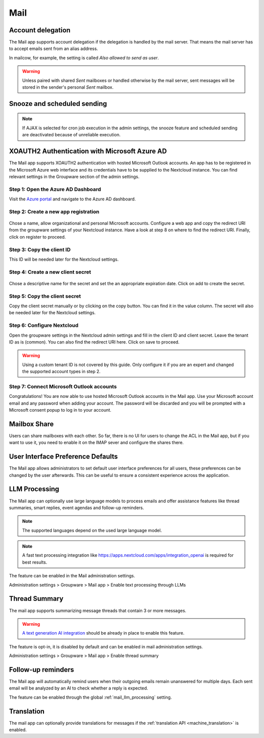 ====
Mail
====

Account delegation
------------------

The Mail app supports account delegation if the delegation is handled by the mail server. That means the mail server has to accept emails sent from an alias address.

In mailcow, for example, the setting is called *Also allowed to send as user*.

.. warning:: Unless paired with shared *Sent* mailboxes or handled otherwise by the mail server, sent messages will be stored in the sender's personal *Sent* mailbox.


Snooze and scheduled sending
----------------------------

.. note:: If AJAX is selected for cron job execution in the admin settings, the snooze feature and scheduled sending are deactivated because of unreliable execution.


XOAUTH2 Authentication with Microsoft Azure AD
----------------------------------------------

.. versionadded:: 3.0.0

The Mail app supports XOAUTH2 authentication with hosted Microsoft Outlook accounts. An app has to be registered in the Microsoft Azure web interface and its credentials have to be supplied to the Nextcloud instance. You can find relevant settings in the Groupware section of the admin settings.

Step 1: Open the Azure AD Dashboard
~~~~~~~~~~~~~~~~~~~~~~~~~~~~~~~~~~~

Visit the `Azure portal <https://portal.azure.com>`_ and navigate to the Azure AD dashboard.

.. figure:: images/azure_xoauth2/1.png

Step 2: Create a new app registration
~~~~~~~~~~~~~~~~~~~~~~~~~~~~~~~~~~~~~

.. figure:: images/azure_xoauth2/2.png

Chose a name, allow organizational and personal Microsoft accounts. Configure a web app and copy the redirect URI from the groupware settings of your Nextcloud instance. Have a look at step 8 on where to find the redirect URI. Finally, click on register to proceed.

.. figure:: images/azure_xoauth2/3.png

Step 3: Copy the client ID
~~~~~~~~~~~~~~~~~~~~~~~~~~

This ID will be needed later for the Nextcloud settings.

.. figure:: images/azure_xoauth2/4.png

Step 4: Create a new client secret
~~~~~~~~~~~~~~~~~~~~~~~~~~~~~~~~~~

.. figure:: images/azure_xoauth2/5.png

Chose a descriptive name for the secret and set the an appropriate expiration date. Click on add to create the secret.

.. figure:: images/azure_xoauth2/6.png

Step 5: Copy the client secret
~~~~~~~~~~~~~~~~~~~~~~~~~~~~~~

Copy the client secret manually or by clicking on the copy button. You can find it in the value column. The secret will also be needed later for the Nextcloud settings.

.. figure:: images/azure_xoauth2/7.png

Step 6: Configure Nextcloud
~~~~~~~~~~~~~~~~~~~~~~~~~~~

Open the groupware settings in the Nextcloud admin settings and fill in the client ID and client secret. Leave the tenant ID as is (common). You can also find the redirect URI here. Click on save to proceed.

.. warning:: Using a custom tenant ID is not covered by this guide. Only configure it if you are an expert and changed the supported account types in step 2.

.. figure:: images/azure_xoauth2/8.png

Step 7: Connect Microsoft Outlook accounts
~~~~~~~~~~~~~~~~~~~~~~~~~~~~~~~~~~~~~~~~~~

Congratulations! You are now able to use hosted Microsoft Outlook accounts in the Mail app. Use your Microsoft account email and any password when adding your account. The password will be discarded and you will be prompted with a Microsoft consent popup to log in to your account.

.. figure:: images/azure_xoauth2/9.png

.. figure:: images/azure_xoauth2/10.png

Mailbox Share
-------------
Users can share mailboxes with each other. So far, there is no UI for users to change the ACL in the Mail app, but if you want to use it, you need to enable it on the IMAP sever and configure the shares there.

.. _mail_ui_defaults:

User Interface Preference Defaults
----------------------------------

.. versionadded:: 5.2

The Mail app allows administrators to set default user interface preferences for all users, these preferences can be changed by the user afterwards. This can be useful to ensure a consistent experience across the application.

.. figure:: images/settings_mail-ui-defaults.png
   :alt: User Interface Preference Defaults

.. _mail_llm_processing:

LLM Processing
--------------

The Mail app can optionally use large language models to process emails and offer assistance features like thread summaries, smart replies, event agendas and follow-up reminders.

.. note:: The supported languages depend on the used large language model.

.. note:: A fast text processing integration like `<https://apps.nextcloud.com/apps/integration_openai>`_ is required for best results.

The feature can be enabled in the Mail administration settings.

Administration settings > Groupware > Mail app > Enable text processing through LLMs

.. _mail_thread_summary:

Thread Summary
--------------

.. versionchanged:: 3.6.0
    This configuration option was merged into :ref:`mail_llm_processing`

The mail app supports summarizing message threads that contain 3 or more messages.

.. warning:: `A text generation AI integration <https://apps.nextcloud.com/apps/integration_openai>`_ should be already in place to enable this feature.

The feature is opt-in, it is disabled by default and can be enabled in mail administration settings.

Administration settings > Groupware > Mail app > Enable thread summary

Follow-up reminders
-------------------

.. versionadded:: 4.0

The Mail app will automatically remind users when their outgoing emails remain unanswered for
multiple days.
Each sent email will be analyzed by an AI to check whether a reply is expected.

The feature can be enabled through the global :ref:`mail_llm_processing` setting.

Translation
-----------

.. versionadded:: 4.2

The mail app can optionally provide translations for messages if the :ref:`translation API <machine_translation>` is enabled.
